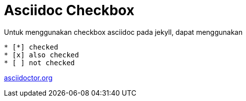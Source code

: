 = Asciidoc Checkbox
:page-category: article

Untuk menggunakan checkbox asciidoc pada jekyll, dapat menggunakan

[source, asciidoc]
* [*] checked
* [x] also checked
* [ ] not checked



link:https://docs.asciidoctor.org/asciidoc/latest/lists/checklist/[asciidoctor.org]